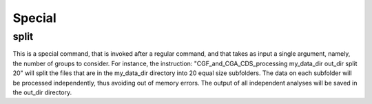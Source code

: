 Special
*******

split
-----

This is a special command, that is invoked after a regular command, and that takes as input a single argument, namely, the number of groups to consider. For instance, the instruction: "CGF_and_CGA_CDS_processing my_data_dir out_dir split 20" will split the files that are in the my_data_dir directory into 20 equal size subfolders. The data on each subfolder will be processed independently, thus avoiding out of memory errors. The output of all independent analyses will be saved in the out_dir directory.